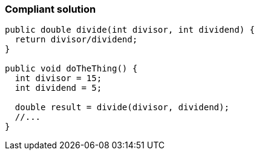 === Compliant solution

[source,text]
----
public double divide(int divisor, int dividend) {
  return divisor/dividend;
}

public void doTheThing() {
  int divisor = 15;
  int dividend = 5;

  double result = divide(divisor, dividend);
  //...
}
----
